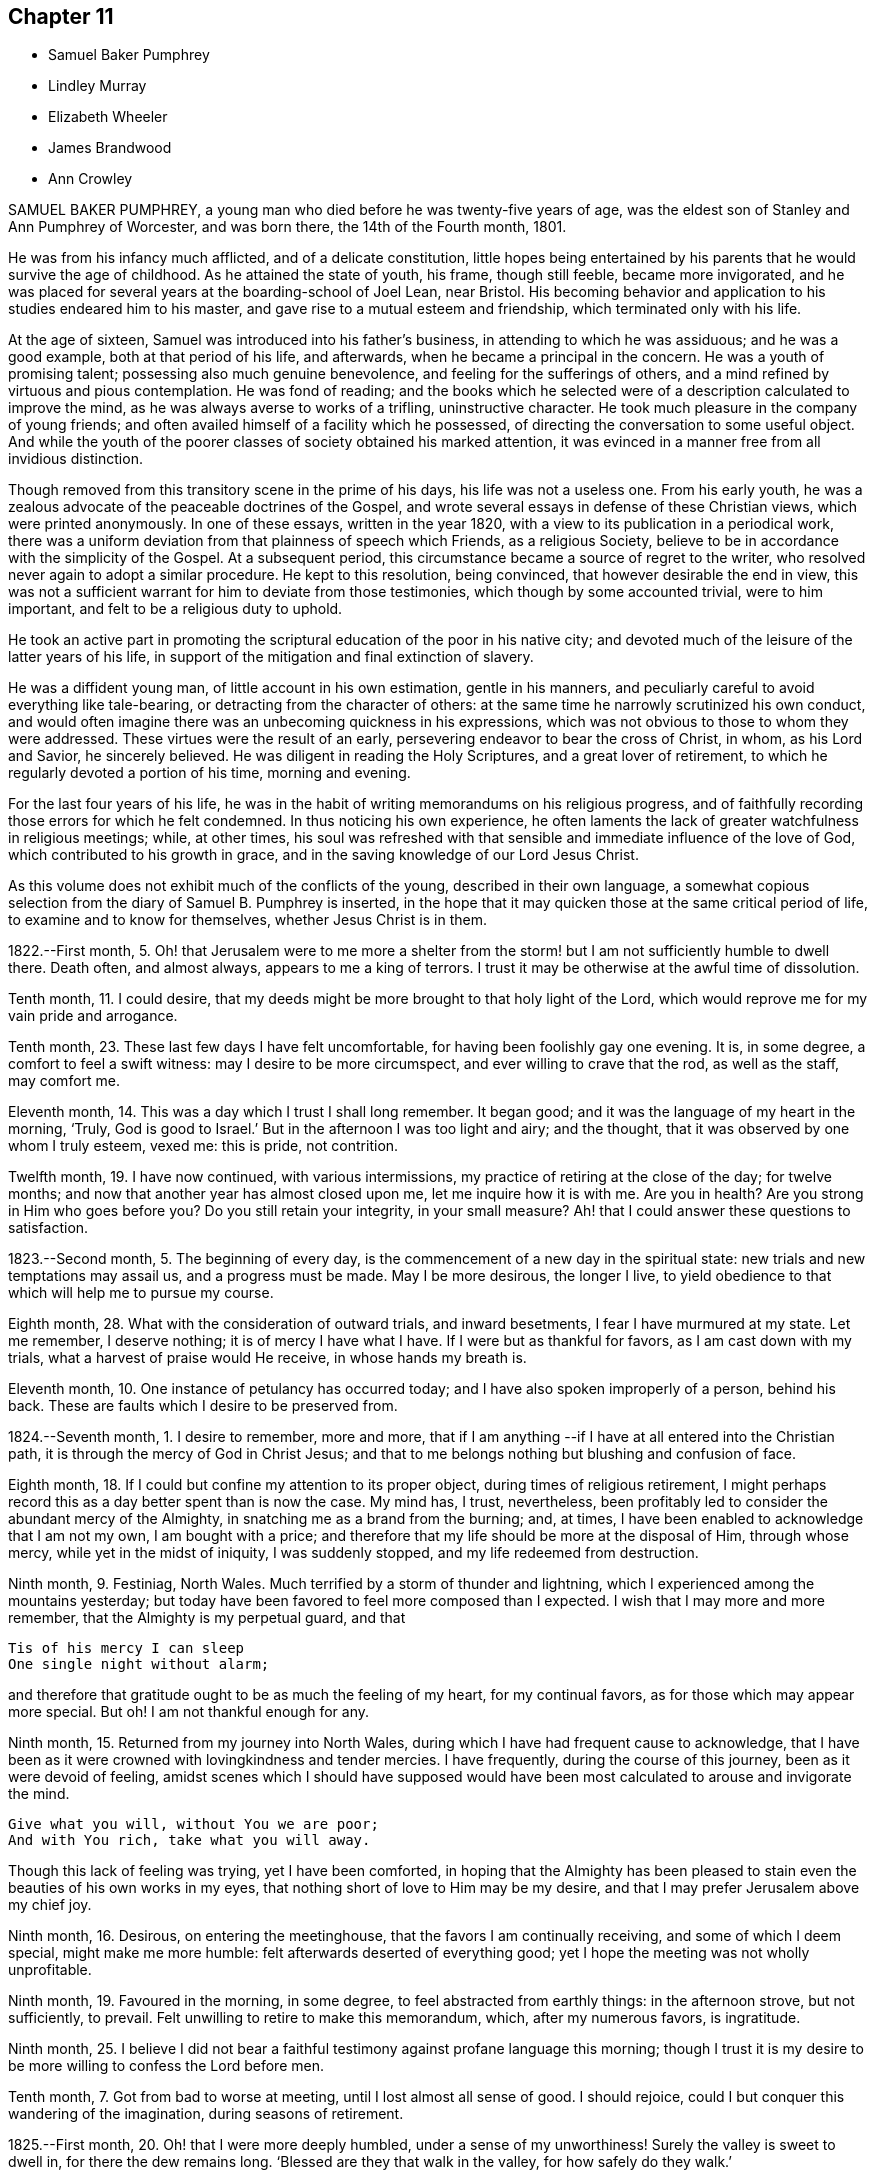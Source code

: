== Chapter 11

[.chapter-synopsis]
* Samuel Baker Pumphrey
* Lindley Murray
* Elizabeth Wheeler
* James Brandwood
* Ann Crowley

SAMUEL BAKER PUMPHREY, a young man who died before he was twenty-five years of age,
was the eldest son of Stanley and Ann Pumphrey of Worcester, and was born there,
the 14th of the Fourth month, 1801.

He was from his infancy much afflicted, and of a delicate constitution,
little hopes being entertained by his parents that he would survive the age of childhood.
As he attained the state of youth, his frame, though still feeble,
became more invigorated,
and he was placed for several years at the boarding-school of Joel Lean, near Bristol.
His becoming behavior and application to his studies endeared him to his master,
and gave rise to a mutual esteem and friendship, which terminated only with his life.

At the age of sixteen, Samuel was introduced into his father`'s business,
in attending to which he was assiduous; and he was a good example,
both at that period of his life, and afterwards,
when he became a principal in the concern.
He was a youth of promising talent; possessing also much genuine benevolence,
and feeling for the sufferings of others,
and a mind refined by virtuous and pious contemplation.
He was fond of reading;
and the books which he selected were of a description calculated to improve the mind,
as he was always averse to works of a trifling, uninstructive character.
He took much pleasure in the company of young friends;
and often availed himself of a facility which he possessed,
of directing the conversation to some useful object.
And while the youth of the poorer classes of society obtained his marked attention,
it was evinced in a manner free from all invidious distinction.

Though removed from this transitory scene in the prime of his days,
his life was not a useless one.
From his early youth, he was a zealous advocate of the peaceable doctrines of the Gospel,
and wrote several essays in defense of these Christian views,
which were printed anonymously.
In one of these essays, written in the year 1820,
with a view to its publication in a periodical work,
there was a uniform deviation from that plainness of speech which Friends,
as a religious Society, believe to be in accordance with the simplicity of the Gospel.
At a subsequent period, this circumstance became a source of regret to the writer,
who resolved never again to adopt a similar procedure.
He kept to this resolution, being convinced, that however desirable the end in view,
this was not a sufficient warrant for him to deviate from those testimonies,
which though by some accounted trivial, were to him important,
and felt to be a religious duty to uphold.

He took an active part in promoting the scriptural
education of the poor in his native city;
and devoted much of the leisure of the latter years of his life,
in support of the mitigation and final extinction of slavery.

He was a diffident young man, of little account in his own estimation,
gentle in his manners, and peculiarly careful to avoid everything like tale-bearing,
or detracting from the character of others:
at the same time he narrowly scrutinized his own conduct,
and would often imagine there was an unbecoming quickness in his expressions,
which was not obvious to those to whom they were addressed.
These virtues were the result of an early,
persevering endeavor to bear the cross of Christ, in whom, as his Lord and Savior,
he sincerely believed.
He was diligent in reading the Holy Scriptures, and a great lover of retirement,
to which he regularly devoted a portion of his time, morning and evening.

For the last four years of his life,
he was in the habit of writing memorandums on his religious progress,
and of faithfully recording those errors for which he felt condemned.
In thus noticing his own experience,
he often laments the lack of greater watchfulness in religious meetings; while,
at other times,
his soul was refreshed with that sensible and immediate influence of the love of God,
which contributed to his growth in grace,
and in the saving knowledge of our Lord Jesus Christ.

As this volume does not exhibit much of the conflicts of the young,
described in their own language,
a somewhat copious selection from the diary of Samuel B. Pumphrey is inserted,
in the hope that it may quicken those at the same critical period of life,
to examine and to know for themselves, whether Jesus Christ is in them.

[.embedded-content-document]
--

1822.--First month, 5.
Oh! that Jerusalem were to me more a shelter from the
storm! but I am not sufficiently humble to dwell there.
Death often, and almost always, appears to me a king of terrors.
I trust it may be otherwise at the awful time of dissolution.

Tenth month, 11. I could desire,
that my deeds might be more brought to that holy light of the Lord,
which would reprove me for my vain pride and arrogance.

Tenth month, 23. These last few days I have felt uncomfortable,
for having been foolishly gay one evening.
It is, in some degree, a comfort to feel a swift witness:
may I desire to be more circumspect, and ever willing to crave that the rod,
as well as the staff, may comfort me.

Eleventh month, 14. This was a day which I trust I shall long remember.
It began good; and it was the language of my heart in the morning, '`Truly,
God is good to Israel.`'
But in the afternoon I was too light and airy; and the thought,
that it was observed by one whom I truly esteem, vexed me: this is pride,
not contrition.

Twelfth month, 19. I have now continued, with various intermissions,
my practice of retiring at the close of the day; for twelve months;
and now that another year has almost closed upon me, let me inquire how it is with me.
Are you in health?
Are you strong in Him who goes before you?
Do you still retain your integrity, in your small measure?
Ah! that I could answer these questions to satisfaction.

1823.--Second month, 5. The beginning of every day,
is the commencement of a new day in the spiritual state:
new trials and new temptations may assail us, and a progress must be made.
May I be more desirous, the longer I live,
to yield obedience to that which will help me to pursue my course.

Eighth month, 28. What with the consideration of outward trials, and inward besetments,
I fear I have murmured at my state.
Let me remember, I deserve nothing; it is of mercy I have what I have.
If I were but as thankful for favors, as I am cast down with my trials,
what a harvest of praise would He receive, in whose hands my breath is.

Eleventh month, 10. One instance of petulancy has occurred today;
and I have also spoken improperly of a person, behind his back.
These are faults which I desire to be preserved from.

1824.--Seventh month, 1. I desire to remember, more and more,
that if I am anything --if I have at all entered into the Christian path,
it is through the mercy of God in Christ Jesus;
and that to me belongs nothing but blushing and confusion of face.

Eighth month, 18. If I could but confine my attention to its proper object,
during times of religious retirement,
I might perhaps record this as a day better spent than is now the case.
My mind has, I trust, nevertheless,
been profitably led to consider the abundant mercy of the Almighty,
in snatching me as a brand from the burning; and, at times,
I have been enabled to acknowledge that I am not my own, I am bought with a price;
and therefore that my life should be more at the disposal of Him, through whose mercy,
while yet in the midst of iniquity, I was suddenly stopped,
and my life redeemed from destruction.

Ninth month, 9. Festiniag, North Wales.
Much terrified by a storm of thunder and lightning,
which I experienced among the mountains yesterday;
but today have been favored to feel more composed than I expected.
I wish that I may more and more remember, that the Almighty is my perpetual guard,
and that

[verse]
____
Tis of his mercy I can sleep
One single night without alarm;
____

and therefore that gratitude ought to be as much the feeling of my heart,
for my continual favors, as for those which may appear more special.
But oh!
I am not thankful enough for any.

Ninth month, 15. Returned from my journey into North Wales,
during which I have had frequent cause to acknowledge,
that I have been as it were crowned with lovingkindness and tender mercies.
I have frequently, during the course of this journey, been as it were devoid of feeling,
amidst scenes which I should have supposed would have been
most calculated to arouse and invigorate the mind.

[verse]
____
Give what you will, without You we are poor;
And with You rich, take what you will away.
____

Though this lack of feeling was trying, yet I have been comforted,
in hoping that the Almighty has been pleased to stain
even the beauties of his own works in my eyes,
that nothing short of love to Him may be my desire,
and that I may prefer Jerusalem above my chief joy.

Ninth month, 16. Desirous, on entering the meetinghouse,
that the favors I am continually receiving, and some of which I deem special,
might make me more humble: felt afterwards deserted of everything good;
yet I hope the meeting was not wholly unprofitable.

Ninth month, 19. Favoured in the morning, in some degree,
to feel abstracted from earthly things: in the afternoon strove, but not sufficiently,
to prevail.
Felt unwilling to retire to make this memorandum, which, after my numerous favors,
is ingratitude.

Ninth month, 25.
I believe I did not bear a faithful testimony against profane language this morning;
though I trust it is my desire to be more willing to confess the Lord before men.

Tenth month, 7. Got from bad to worse at meeting, until I lost almost all sense of good.
I should rejoice, could I but conquer this wandering of the imagination,
during seasons of retirement.

1825.--First month, 20. Oh! that I were more deeply humbled,
under a sense of my unworthiness!
Surely the valley is sweet to dwell in, for there the dew remains long.
'`Blessed are they that walk in the valley, for how safely do they walk.`'

Fourth month, 19. Rebellious, though in a very trifling matter,
which has beclouded this evening.
The sin is rebellion,
and it is of little consequence in what-it is in despising
the gentle monitions that the crime consists.

Eighth month, 25. On parting from some beloved friends traveling on religious service,
to whom he felt much united, after some other remarks, he adds,
"`Whether my course here is shortly to terminate or not, I know not; but at this parting,
as well as at Ackworth, at the general meeting,
the last interview of the apostles with the elders
of Ephesus has been brought to my recollection.
I desire that, however it may be, I may profit by the remembrance,
and more and more strive to experience the language of the apostle, '`With me,
to live is Christ, and to die is gain.`'
I am bound to acknowledge,
that the most trying dispensations have been administered in mercy;
and therefore I believe, that if preserved in faithfulness, even death will,
through adorable mercy, be my gain.
Oh! may deep humility and resignation be my portion!
I have not chosen the Lord; but I humbly trust He has chosen me.
Wonderful condescension!

1825.--Tenth month, 21. My mind is too much occupied with my future life.
Oh! that I did but feel more the awful importance of having my loins girded,
and my lamp burning.
My hope and trust is in that Power which brought me up out of a horrible pit;
which has supported me in many humiliating dispensations; and will be with me,
if I am preserved faithful, even in the valley of the shadow of death.

Eleventh month, 1. Too much occupied with future plans, so that the present,
which abounds with cause for humble gratitude, has been overlooked.
How desirable is that state,
where every thought is brought into captivity to the obedience of Christ.

--

On the 20th and 21st of the Twelfth month in the same year,
this pious young man attended the monthly and quarterly meetings at Worcester,
apparently in usual health.
The following day he complained of being unwell, and afterwards had an attack of fever,
succeeded by inflammation of the heart and lungs.
During his illness he expressed but little on religious subjects;
but he was preserved in remarkable quietness and mental composure,
a sweet feeling of peace overshadowing him.
He seemed to have nothing to do but to die; for he had been seriously engaged,
in time of health, to seek preparation for death.

On Seventh day, the 21st of the First month, 1826, he became suddenly worse:
he was preserved sensible to the last; and very early on the following morning,
after some close and painful conflicts of nature, he breathed quietly for a few seconds;
and his peaceful spirit was released from the further trials of life, and permitted,
we cannot doubt, to enter into the joy of his Lord.

[.asterism]
'''

LINDLEY MURRAY was a native of Pennsylvania,
and his parents were respected members of our religious Society.
His father designed him for a merchant, and gave him a suitable education;
but the son having entertained views of literary improvement,
superior to what is generally afforded by mercantile engagements,
gave a decided preference to the law; and having pursued his studies for four years,
with an eminent solicitor, he commenced practice in New York,
where his knowledge and talents soon developed themselves,
and appeared likely to gain for him considerable eminence.
But it pleased Divine Providence,
that the course of his ardent pursuits should be arrested by sickness;
and that a succession of circumstances,
which might then appear opposed to his future usefulness and comfort,
should contribute to direct his life to objects of
a higher and far more important nature.

During his youth,
the natural vivacity of his mind led him into some of the gaieties
which are too often indulged in at that period of life;
but there is good reason to believe,
that he was early made sensible of the operation of Divine grace,
and that his morals and principles were preserved from contamination.

About the year 1784, in the thirty-eighth year of his age,
his constitution being very much enfeebled by illness,
his physicians advised the trial of a milder climate,
as the most likely means to reestablish his health.
He had, some years before, been in this country,
which induced him to give a decided preference to England.
At this time he had been married about seventeen years;
and the prospect of leaving their home and near connections was,
to him and his beloved wife, a severe trial.
They hoped, however, that with the blessing of Providence on the means thus used,
they might be favored, at no distant period, to return to their native country.
They landed in England in the First month following,
and in the course of that year fixed their residence at Holdgate, near York,
at which place they continued to live until the time of Lindley Murray`'s decease.

For some years previously to his settling in this country,
through the goodness of the Lord to his soul,
he had been led to form a correct estimate of the value of all earthly pursuits;
to turn his back on the applause of the world;
and had become a consistent member of our religious Society; his mind, as it matured,
having made the principles of his education those of his judgment.

The humility of his deportment,
and the Christian spirit which breathed through his whole conduct,
greatly endeared him to the members of York monthly meeting,
and afforded him a scope for usefulness, of which he diligently availed himself,
for the benefit of all around him.
His health continued so delicate,
as to prevent his taking a very active part in our meetings for discipline,
or in the concerns of society at large; yet, contemplating his time, his talents,
and all that he possessed, but as a trust, of which he had to render an account,
he proved, by his future life, how much may be done for the good of others,
under circumstances apparently unfavorable, when the love of God, and of our fellow men,
are the governing principles of the heart.
Instead of yielding to depression, or adopting habits of personal indulgence,
in consequence of his bodily infirmities and confinement,
he diligently and successfully employed himself as an editor and author,
more especially for the benefit of the young.
In his publications, which were very extensively adopted,
he not only excluded whatever was calculated to impress
false principles and sentiments in morals and religion,
but he also aimed to make the course of instruction in the elements
of useful knowledge subservient to a far higher object,
that of imbuing the susceptible minds of youth with the
purest principles and precepts of Christian morality.
And there is good reason to believe that, under the Divine blessing,
these labors have had a decided and extensive influence
in the formation of virtuous and religious character.
His faculties, both natural and spiritual, brightened by use;
and his mental vigor and energy were strengthened by a judicious,
industrious occupation of his time.

While health permitted him,
he was a diligent attender of our meetings for worship and discipline;
but during nearly the last twenty years of his life,
he was unable to unite with his`' friends in this public
demonstration of a dependence on Almighty God;
yet his zeal and devotion were not in any degree diminished.
His delight was still in the law of the Lord,
and in his law did he meditate day and night.
In life and conduct he was a preacher of righteousness,
illustrating in his deportment our Christian testimonies, with uniform consistency.
Nor, though necessarily more secluded from the society of his friends,
were his love and attachment to them abated.
He was ready, when of ability, to be consulted by them; and continued, to the last,
to take a lively interest in their welfare.
He rejoiced especially in any indication of their spiritual growth;
and was greatly concerned for the due exercise of our Christian discipline,
in the spirit of meekness and wisdom.

In his discharge of the duties of an elder,
his experience and judgment were highly valued.
He manifested a truly Christian feeling for the faithful,
humble laborers in the work of the ministry.
He loved the society of the honest,
simple-hearted travelers towards the heavenly kingdom;
and although their situation might be obscure, and their mental acquirements limited,
he valued their acquaintance, and treated them with Christian friendship and esteem.

His charities, both public and private, but particularly the latter, were extensive.
He was a firm friend to the education of the poorer classes of society; which he evinced,
not only by his liberality in assisting public institutions for this purpose,
but by his kind attention to the needs of those in his own neighborhood,
at a period considerably prior to the general interest being excited to the subject.
He was very solicitous for the improvement of the condition
of the Indian aborigines of his native country,
and of the African race.
He took a lively interest in the proceedings of the Bible Society,
and in other efforts for the extension of the kingdom of Christ upon earth.

His exemplary moderation and simplicity,
in everything connected with his own expenditure, in his dress,
in the furniture of his house and table,
and the entire coincidence of his beloved and faithful partner in all his views,
enabled them to devote a considerable portion of their income,
and the profits which he derived from his numerous works,
to objects of piety and benevolence.
He was, at the same time, hospitable in his house; and liberal,
though discriminating and judicious in his charity.
His mind, indeed, was richly imbued with Christian love; from which flowed that patience,
charity, and forgiving temper, so uniformly evinced by him.

This dear Friend, notwithstanding his various privations from the state of his health,
was remarkable for cheerfulness; and he was frequently led to number his blessings,
and to acknowledge, that his afflictions,
and what appeared to be the most adverse circumstances of his life,
were designed to promote his final well-being.
He never repined at his long confinement; but was wont to observe,
how pleasant was his prison, if he might use the term.
In the latter years of his life, his bodily infirmities increased;
but his mind was preserved in intellectual and spiritual brightness,
and he continued particularly watchful,
that his weakness of body should not lead to any habits of indolence,
or unnecessary self-indulgence.

While thus cultivating the Christian enjoyment of life, he was often led,
with great humility,
to contemplate the close of it as the commencement of a state of endless felicity.
He frequently expressed the sense of his own imperfections and unworthiness;
and uniformly evinced, that his hopes of salvation rested solely on the mercy of God,
through the atonement and mediation of Jesus Christ.
On the occasion of the fiftieth anniversary of his union with his beloved wife,
he thus expresses himself in writing: "`In the course of the long period of our union,
we have had our trials and afflictions;
we have seen a variety of trying events and situations;
but we have been favored too with many great and distinguished blessings.
Even the afflictions, and what appeared to be adverse occurrences,
were designed for our final wellbeing.
I hope the gracious intention of these dispensations will be fully answered,
by our being safely landed,
through the atonement and intercession of our blessed Redeemer, on those happy shores,
where no clouds nor storms are ever known; and where,
after millions of ages of happiness shall have passed away,
we shall only seem to have begun our felicity;-a felicity that will never end.`"

The following memorandum, found in his writing-desk, but to which there is no date,
bears testimony to the habit of watchfulness and self-examination,
so necessary to the growth of the Christian.

"`Preserve me from all vain self-complacency, from seeking the applause of men,
and from all solicitude about what they may think or say of me.
May I be made truly humble, and of a meek and quiet spirit.
If I have done any good to my fellow creatures,
or in any degree promoted the will of my heavenly Father,
may I unfeignedly give Him all the glory; attributing nothing to myself,
and taking comfort only from the reflection,
that an employment in his service affords an evidence that
his mercy is towards me-that I am not forsaken by Him,
and He is training me for an inhabitant of his blessed kingdom;
there to glorify and serve my God and Redeemer forever.`"

In this state of preparation and watchfulness, we have every reason to believe,
was this faithful servant found, when the messenger of death delivered his hasty summons,
and called him from the labors of the church militant on earth,
to the joys of the church triumphant in heaven.
On the evening of the 13th of the Second month, 1826,
he was suddenly seized with a severe attack of indisposition;
and on the morning of the 16th he breathed his last, in great peace and resignation,
in the eighty-first year of his age.

[.asterism]
'''

ELIZABETH WHEELER was the daughter of William and Elizabeth Tuke, of York,
and was born there, in the year 1760.
Being deprived of maternal care in her infancy,
she was much from home during her childhood; but on her father`'s second marriage,
was privileged with the care of a pious mother-in-law, to whom she became much attached,
and whom she often spoke of with great esteem and affection.

By submitting to the humbling visitations of the love of God to her youthful mind,
she was early introduced into that sphere of usefulness
and dedication which marked her future life.
When at home,
she rendered assistance in the school which was superintended by her parents;
and though her department in the family was principally of the domestic kind,
yet there is good ground to believe,
that her religious example had a beneficial influence.
She was also some time in Ireland, to assist her beloved sister, Sarah Grubb,
in an institution similar to that at York.

About the twenty-third year of her age, she first appeared as a minister.
The following extract from a memorandum, made some years subsequent to this period,
indicates a deep sense of the nature of this engagement:
"`Oh! the need for me singly to present my cause, my all,
before Him who can so carry forward the great work of purification in the heart,
as that a right preparation may be received for the accomplishment of every Divine purpose;
that I, the smallest vessel in the Lord`'s house, if one at all, may but be clean,
and preserved from drawing down his righteous displeasure, in the inquiry,
'`Who has required this at your hands.`'
This is, at present, the breathing of my prostrated soul; for in, I trust,
a little renewed capacity, through holy help, to labor after,
and dwell near the root of life,
the consideration of the awful importance of a gospel-messenger,
in the most confined sphere, has humbled me as into the dust; believing,
that if those at this day are instrumental in the Lord`'s hand, in removing the rubbish,
or in any degree in raising the dead,
it must be by their dwelling beyond the craving of the multitude;
being so buried in baptism the full time, as to have no will of their own,
self being of no reputation,
but approving themselves mindful to accompany their Master through suffering,
as well as rejoicing.`"

In the year 1795, she married Joshua Wheeler, of Hitchin,
and became a valuable and useful member of that monthly meeting.
Both before and after her marriage she several times travelled on religious service.
Her communications as a minister were not very frequent in her own meeting;
but being reverently concerned to wait before the Lord for the influence of his Spirit,
her offerings were weighty and instructive,
and to the comfort and edification of her friends.
She exercised a tender care for the best welfare of her own family,
and in times of religious retirement with them,
often imparted suitable counsel and encouragement.
Her friends, and those around her, particularly when under affliction,
shared her sympathy and kind attention.

In 1803, she was deprived by death of her beloved husband;
but was supported by the Most High, under the pressure of this great affliction,
and enabled to fulfill the duties that devolved upon her,
in the education of her three daughters;
being concerned to unite firmness with affectionate kindness, in her conduct as a parent.
The following sentiments, extracted from some written counsel to her children,
may be not unsuitably introduced into this memoir.

"`Whatever station in life may be in future allotted you, be sure,
set out and abide in simplicity.
Follow the example of none,
but as you are convinced they are willing to be governed
by the regulating principles of Truth.
In dress, as well as in the furniture of our houses, I have been long persuaded,
more injury is done to the tender plant in the youthful mind,
by giving way to extreme nicety as to the texture of apparel,
than by some transient turns of gaiety itself.
Therefore,
let your choice in the necessary conveniences of life ever be with an eye to usefulness,
simplicity, and neatness, which being to be had at a moderate expense,
whatever may be possessed, you will always be able to do more for others;
and the satisfaction this will ever procure, through the progressive stages of existence,
will far outbalance every trifling enjoyment.`"

Elizabeth Wheeler was accustomed to notice with much feeling,
the return of that period at which she was left a widow; and though, to the last,
it failed not to excite very tender sensibility,
the remembrance of it was ever mingled with Christian submission.
In allusion to this subject, she writes thus:

[.embedded-content-document]
--

1818.-- First month, 21.
The fifteenth anniversary of my widowhood reviewed with awfulness and fear,
lest the time past has not been sufficiently improved;
but commemorated with gratitude of heart, under a sense of many continued,
unmerited blessings, amid varied conflicting scenes, which,
if but permitted acceptably to purge away the remaining dross,
and purify for a better inheritance, may all be ascribed to mercy, unutterable mercy.`'
Bless the Lord, O my soul, and forget not all his benefits.`'

1819.--Twelfth month, 31. The increase of bodily in disposition, of late,
fails not to awaken anticipations of a better state, where encumbrances, sorrow,
and separation have no place; but where,
if in adorable mercy an admittance should ultimately be granted to an erring,
tribulated traveller,
all might and praise be forever ascribed to the Father and Fountain of purity.
At the close of this day,
the outgoings of the year with me were sealed with much suffering,
from violent spasmodic affection on my breast;
but after a little settlement the incoming of another
year was sweetly productive of humbling,
consoling reflections; when feelings of gratitude and praise were not lacking,
to the God and Father of my life,
whose blessings to this day have been unmeritedly showered down.

--

The state of the health of this dear Friend was such,
that for several years she was mostly confined to her own habitation during the winter.
This, in addition to much bodily suffering, was no small trial;
but she was enabled to endure it with exemplary patience,
and often to number her present blessings.

For several weeks previous to her death, she was more unwell than usual;
and frequently spoke of having discouraging and humbling
views of her own spiritual condition;
at other times she was favored with the sensible enjoyment of the love of God;
and about three weeks before her close, one morning remarked,
that she had felt a near union of spirit with her departed husband,
and communion with the Source of all good;
and again alluded to it after the usual reading of the Scriptures in her family,
addressing her children in a very instructive manner.

After a severe attack of spasm, she was, for the last two days,
able to express very little in a connected and intelligible manner,
and during the most of that time,
appeared to suffer much from pain and extreme difficulty of breathing.
As her strength declined, respiration became more easy, and, for the last few hours,
conflict and suffering were succeeded by a peaceful calm, in which she quietly expired,
on the 17th of the Second month, 1826; and her surviving friends consolingly believe,
that her prepared spirit was permitted to join those of the just made perfect,
through Him, who "`by one offering has perfected forever them that are sanctified.`"

[.asterism]
'''

JAMES BRANDWOOD was the eldest son of John Brandwood, of Entwistle,
in the parish of Bolton in Lancashire, yeoman, and was born in the Eleventh month, 1739.

Having left behind him an account in writing,
of his early experience in the work of religion, the following abstract is taken,
nearly in his own words, from this narrative.

[.embedded-content-document.testimony]
--

It pleased the all-wise and gracious God, who gave me being, to follow me by his grace,
even from my youth, often bowing my mind in serious considerations,
that I was placed here as on his footstool, for a short space of time,
and must before long remove, to appear before his judgment seat; also,
how short and transient present enjoyments are,
compared with the eternal nature of the life to come;
whereby my mind was led to conclude, this world is not my resting-place,
the life to come is my home, eternity is the chief end and design of my being.

Running in my own will and strength, from year to year, I heard sermons,
read many books, and talked with professors: some said one thing, and some another.
I then began to read the Scriptures more; but alas! they were to me, in many places,
as a sealed book.
I prayed often in secret places, and learned to sing,
thinking I was thereby preparing myself to join the heavenly host.
I talked with religious professors about doctrinal points,
and endeavored to form as just notions and opinions about the coming, life, doctrines,
sufferings, and death of Christ, as I could; and this I called faith.
But this faith not proceeding from the quickening power of Divine grace,
but from the workings of the natural understanding, was a dead faith,
and could not be an evidence of things not seen,
nor work by love to the purifying of my heart,
so as to give victory over the various sinful lusts and vanities of this world; but,
on the contrary, I was abundantly overcome thereby, from day to day.

In this condition I travelled long,
and was sorely tossed between the secret reproofs of Divine grace in my conscience,
and the workings of the adversary.
About the twentieth year of my age, it pleased God, in unspeakable mercy,
further to enlighten my soul, through the Spirit of his Son,
as with the day-spring from on high;
whereby I was enabled to see more clearly my fallen and corrupt state,
and my sins were set in order before me, appearing exceedingly sinful,
and opposite to the holy will of God.
In this day, all my former building in religion was shaken to the very foundation.
In this situation I cried, '`Oh! what shall I do?
to whom shall I flee?
for in this sinful state I cannot dwell with Him that is holy.

The Scriptures now began to be more opened to my understanding; and though I was told,
that by a certain ceremony, which had been performed in my infancy,
'`I was made a member of Christ, a child of God,
and an inheritor of the kingdom of heaven;`' yet,
in the opening of the Scriptures to my understanding, I saw this could not be true;
for there I was informed, that the members of Christ were made such by other means,
even by his own baptism with the Spirit, as says the apostle,
'`By one Spirit are we all baptized into one body;`' and that, '`if any man be in Christ,
he is a new creature.`'
I also saw, that the children of God were such as were begotten of Him through Christ,
the incorruptible Seed and Word of God, and born again unto newness of life,
bringing forth the fruits of the Spirit.
And that the kingdom of heaven and government of Christ are within,
by the influence of his Spirit, which as a pure principle in his children and people,
rules and leads them in his service.

I also saw,
that all my prayers and songs of praise had been a sacrifice of my own preparing,
and offered up in my own vain imagination, in a fallen and unconverted state;
and that it was only in and through the Spirit that God could be acceptably worshipped.
I also saw,
that all my former faith was no more than a bare assent of the
natural understanding to certain things whereof I had no evidence,
but what arose from the letter of Scripture, and other outward means; whereas,
in the opening of the Scriptures, I saw that he that believes has the witness in himself,
'`even the Spirit of Him who is the Author and Object of true and living faith,
by which the quickened soul received an evidence of things not seen,
and a humble confidence in the saving power and redeeming love of God through Christ.
I also saw, that I had trusted too much in, and been carried about with,
the changeable doctrines of men,
and neglected the teachings of the grace and good Spirit of God in my soul, which,
as a swift witness against evil, had followed me with inward and secret reproof,
even from my infant years.

As I was brought more and more into stillness, and humbled under the Divine hand,
the Light of Christ arose, and more enlightened my mind;
whereby I saw into the purity of that faith which was once delivered to the saints,
and that holy religion, which, through the power of Divine Grace, was taught,
and which wrought in the primitive believers in Christ.
As these things opened in my view, a strong persuasion arose therefrom,
that it was not my duty to join any of the various
professions of religion with which I was acquainted;
and if, at any time, I tried to join with any of them,
it brought distress and trouble over my mind.
I then said in my heart,
'`Is there no people on earth preserved in the simplicity of the Truth,
with whom I can unite?`"
Whereupon it came into my mind, to go to a meeting of the people called Quakers;
a people of whose religious principles I had very little knowledge,
neither did I know more than one person of that persuasion.
Being encouraged by repeated drawings of mind towards them,
I went many miles to one of their meetings, accompanied by several others.

Being sat down in the meeting, which was but small,
my mind was seized with great surprise,
considering the vast difference between that multitude
of words and ceremonies to which I had been accustomed,
and the solemn silence in which we sat; and the breathing of my spirit was,
'`If this be right, confirm it to me this day.`'
After some time, my mind was brought into more stillness,
desiring to unite in the solemn pause,
in which Divine goodness favored my soul with a sense of his gracious presence,
and the promise of Christ opened to my mind with great sweetness,
though I had not understood it before,
'`Where two or three are gathered together in my name, there am I in the midst of them.`'
In this my soul rejoiced, and said, '`This is the truth,
this is what I have long been seeking for.`'
Towards the latter part of the meeting some testimonies
were borne in great simplicity and plainness of speech,
but in the demonstration of the Spirit.

When I came among this people, I met with great opposition,
both from professors and profane; but knowing in whom I had believed,
and that his power is greater than he that is in the world, my faith was strengthened,
and my spirit frequently bowed before Him for help and support in that day, in which,
blessed be his name, I often found his secret hand underneath,
enabling me to stand in patience, and bear the cross.

--

James Brandwood appears to have been early made instrumental
to the convincing of several others,
of the truth of our religious principles,
and became a member of our Society in the year 1761;
and a meeting was shortly afterwards settled at Edgeworth, where he resided many years.
Soon after he was admitted among Friends, he spoke as a minister.
His offerings in that character were concise, forcible, and comprehensive;
and being concerned reverently to wait for the renewed influence of the Lord`'s power,
they were acceptable to his friends.
In consequence of his joining our Society, he was disinherited by his father,
who died when his son was forty-seven years of age.

After this, for many years he followed the profession of a land-surveyor and conveyancer:
he was never married, and lived most of his life in a retired part of the country.
He was a plain countryman, possessed of a good understanding;
but had not the advantage of a liberal education.
Few men appear to have been more free from the love of the interests of this world;
but Christian virtues and unobtrusive deportment,
combined with his cheerful and instructive conversation,
gained him the general esteem of all classes with whom he had contact.
He was scrupulously tender of the reputation of others,
so that his most intimate friends scarcely ever heard
him speak to the disadvantage of an absent person.

In the decline of life, however, through a combination of circumstances,
he became less diligent in the attendance of our religious meetings, and,
in the course of a few years, was discontinued as an acknowledged minister;
yet he was enabled to bear, with becoming patience, some deeply trying circumstances,
which during this period were permitted to attend him.
After some time, it pleased his gracious Lord to reanimate his love to his brethren,
and he was again acceptably engaged in the work of the ministry.
Early in the year 1824, he removed to West Houghton, near Wigan,
and some months afterwards was reinstated as an acknowledged minister.
Notwithstanding his advanced age, being in his eighty-fifth year,
he was diligent in attending meetings, clear and instructive in ministry,
much to the comfort and edification of his friends;
and his society was pleasant and instructive to them.

Towards the close of the following year, he became unwell, from which time to his death,
he was mostly confined to the house.
During his illness, he was preserved in patient resignation,
and he was enabled to communicate much valuable counsel.
At one time, he requested that passage of Scripture to be read,
in which the apostle says, "`We preach Christ crucified, unto the Jews a stumbling-block,
and unto the Greeks foolishness; but unto them who are called, both Jews and Greeks,
Christ, the power of God, and the wisdom of God;`" on which he exclaimed, "`Wonderful,
and very good;`" and after a few minutes`' silence, added,
"`This passage dwelt very much upon my mind while
in bed this morning;`" and he expressed his surprise,
that any seriously-thinking man, with the New Testament in his hand,
could be drawn into that dangerous disbelief and practice,
of reasoning away the propitiation and atonement of Christ,
who was crucified for our sins.
Adding, "`Such as are favored with a sense of their own unworthiness,
and the exceeding sinfulness of sin before God, as they humbly seek unto Him for help,
come to know that he is also Christ, the wisdom of God, and the power of God.`"

Three days before his death, in the course of an interesting conversation,
he remarked to this effect: "`I have indeed lived a great while,
and have seen a good deal, both of good and evil; and having,
through Divine mercy and forgiveness, got through all, I feel my mind very comfortable,
and am thankful I am thus favored.`"
The following day, on its being remarked by one who came to visit him,
that he had been a good liver, he replied, deeply affected:
"`It is not for any righteousness of my own that I shall gain acceptance:
but all my hope is in the mercy of God in Christ Jesus.`"
After a pause, though then very weak, he was enabled to speak for some time,
on the fall of man,
and his restoration through the atoning sacrifice of our Lord Jesus Christ; but which,
he added, it is not the duty of believers too nicely to define or explain;
but rather to wait for his spiritual appearance in their own hearts.
This was his last religious communication; and he peacefully departed this life,
on the 23rd of the Third month, 1826.

[.asterism]
'''

ANN CROWLEY was born at Shillingford in Oxfordshire, in the year 1765.
She received from her parents, William and Katherine Crowley, a guarded education.
In her very early years, she was visited with the gentle reproofs of instruction,
and felt the joy and peace attendant on yielding to them.
By unwatchfulness for a time, she lost, in degree, these softening impressions,
and indulged in some gratifications inconsistent with the simplicity of her profession;
yet, through the merciful care of the Shepherd of Israel,
these deviations were not of long continuance.
She remarks, in some memorandums upon her early religious experience,
"`About the sixteenth year of my age,
I was renewedly favored with a powerful visitation of heavenly love and light, by which,
through the tender mercies of a compassionate Father,
I saw clearly there was no way to obtain present peace and everlasting happiness,
but by believing in, and yielding obedience unto the dictates of unerring Wisdom,
the Spirit of Truth revealed in the heart.
And as I gave up faithfully to follow the gradual unfoldings of the Lord`'s will,
I felt an increase of strength to bear the cross, and despise the shame.`"

Thus persevering in watchfulness, she experienced the blessing of preservation;
and being more and more instructed in the school of Christ,
she was in due time qualified to speak unto others, of what he had done for her soul.
After passing through many deep exercises and preparatory baptisms,
she first came forth as a minister in her twenty-sixth year.
Her feelings in a meeting for worship, in the immediate prospect of this requiring,
she thus describes:

"`My mind was deeply prostrated throughout the time of our sitting together,
and I felt the love of God abundantly shed abroad in my heart,
insomuch that I could experimentally adopt the language, '`In the day of the Lord`'s power,
his people are a willing people.`'
Yet so great was the fear that attended my mind,
lest I had not passed through the needful preparation to
qualify rightly to minister in the name of the Lord,
and that I should, by speaking, darken counsel by words without true knowledge,
that I allowed the meeting to break up.
And though this brought my poor mind under renewed conflict,
yet I could appeal to my merciful Master, who knew it was not willful disobedience,
but a fear of running before my spiritual Guide,
that I did not feel much condemnation in trying the fleece both wet and dry.`"

The following day, at a friend`'s house, it appears that during a time of solemn silence,
to use her own expression, The mighty power of God seemed evidently to overshadow them.`"
Under this precious feeling,
she was made sensible that that was the accepted time for the offering to be made;
and she adds, "`I ventured to stammer forth a few expressions,
which arose in that degree of life and power,
that no doubt remained but that it was really the operation of Divine love.
And oh! the blessed reward of peace that flowed into my humbled heart:
language is inadequate fully to describe this heavenly enjoyment.`"

It is scarcely probable,
that any one who had not passed through similar mental conflicts,
can fully understand the deep suffering, and the close searchings of heart,
which many experience who believe themselves called to the
ministry of the Gospel in our meetings for worship.
The high profession made by our Society,
of a dependence on the renewed discoveries of the Spirit of Christ,
for a right qualification thus to minister,
ought to lead those who are so engaged to act with reverent watchfulness,
and in the filial fear of God.
At the same time, we that are hearers should remember,
that we are never so likely to form a correct judgment
of the ministry that is offered to us,
or to be edified by what we hear, as when our minds are fixed on God,
in humble but fervent desire,
that He will graciously grant unto us also of his Holy Spirit, and enable us,
in simplicity and faith, to receive with gladness of heart,
that ministry which comes from Iim through his faithful servants.

In the year 1796, soon after the decease of her surviving parent, Ann Crowley,
with three of her sisters, removed to Uxbridge,
where she resided the remainder of her life,
and where she labored diligently among her friends, and with much acceptance to them,
in the service of the Gospel; her ministry being sound and weighty, and attended,
in an eminent degree, with the baptizing power of Truth.
It may be truly said of this dedicated servant of the Lord,
that it was her concern to adorn the doctrine which she was engaged to promulgate,
by a correspondent life and conduct.
She was a bright example of Christian love and meekness,
endearing herself to her friends by her kind and affable manners,
and her warm interest in their spiritual welfare; of great humility,
and endeavoring to occupy her time and faculties to the glory of God,
and the good of her fellow creatures.

Although of a very weakly frame, she travelled much as a minister; visiting,
at different periods, nearly all the meetings of Friends on this island,
and some of them repeatedly.
Her last religious engagement from home, was in the year 1819,
among Friends of her own quarterly meeting.
In the course of this visit, as had many times been the case before on similar occasions,
her ministry among her friends, in London and its neighborhood,
was awakening and instructive, inviting them, with much affectionate earnestness,
to a close searching of heart before the Lord.
She afterwards remarked,
that the discharge of this little debt of love had yielded her much relief,
and was attended with a feeling of sweet peace.
Her health was at this time in a declining state, and her bodily sufferings often great.
This continued to be the case for several years,
and frequently prevented her attending our religious meetings;
but when able to meet with her friends,
she was often strengthened powerfully to minister among them.

In a retrospect of past years, and in contemplating the future,
this dear friend thus feelingly writes concerning herself.
"`The Lord my God has hitherto sustained both body and mind, and,
in the midst of inexpressible suffering, and great poverty of spirit,
has graciously kept me in a good degree of patience and resignation to his unerring will;
which I consider as unmerited, yes, boundless mercy, vouchsafed in time of great need.
May my tribulated soul receive a portion of strength to lean on the staff of faith,
and renewedly adore and praise his great and excellent name,
who is eternally worthy of all power and renown.
May it be ascribed unto Him, by my humble walking in his fear and counsel,
the few more fleeting days that in inscrutable wisdom may yet be lengthened out,
for purposes hid from the human mind, but doubtless in mercy,
that the work may be fully accomplished.

"`Oh! that the afflictions dispensed in pure, unerring wisdom,
to one of the weakest and most unworthy of the Lord`'s children,
may have the intended and blessed effect of preparing for a resting-place
among those who have passed through great tribulation,
and have known their robes washed and made white in the blood of the immaculate Lamb.
This is more the fervent desire of my heart, than for any earthly enjoyment;
for in deep abasement of mind I can truly say, I have not asked for riches, honor,
or length of days; but for an understanding heart,
to fulfill my religious and civil duties with holy acceptance.
I can very feelingly acknowledge myself an unprofitable servant,
not worthy to bear testimony to the never-failing
mercies and goodness of my Heavenly Father;
yet, for the encouragement of others, I feel bound, in a sense of heartfelt gratitude,
to acknowledge,
that there is a rich reward attached to an honest endeavor to employ
our time and talents in the service of our great Creator,
in that way and manner which are clearly manifested by the light
of the Holy Spirit in the secret of our hearts.`"

In the early part of the year 1825,
this deeply tried servant of Christ was laid on a bed of sickness,
with little expectation of being ever raised from it.
Her complaints assumed a serious character, and were attended with very acute pain.
When speaking of her sufferings, she remarked:
"`The dispensations of inscrutable wisdom are all in love and mercy,
and it is for us dependent beings to say in truth and sincerity, "`Your will be done.`"
On one occasion,
when sending messages of love to some of her friends in the neighborhood, she added,
"`and I feel it to flow towards friends of the quarterly meeting,
particularly to the dear young people, desiring they may embrace the Truth,
live under its influence, and reap the rich reward.
Oh! the inexpressible love of God which I now feel.
How do I desire, that thousands, and tens of thousands,
may come into the enjoyment of it,
by giving up their hearts to fear and love their Creator.`"
At another time, she said: "`It has been a comfortable day to me;
I feel love to flow towards all my dear friends everywhere, and to the whole human race.
I believe in the universality of the love of God; it is not to be limited:
those are in error that would limit it.
In every nation, tongue, and people,
those that fear God and work righteousness will be accepted of Him.`"

In the course of the summer,
she so far recovered as to be able to go a short distance from home, for a little change;
and attended two meetings, in which she was enabled to exert her weak bodily powers,
in advocating the cause most dear to her.
In the First month following she was again confined to her bed, and suffered much pain,
which she endured with great patience,
desiring that the Divine will might be fully accomplished; andoften said,
that she felt poor and needy,
but her hope and trust in redeeming love and mercy were unshaken.
She continued to evince a lively interest in the concerns and best welfare of her friends;
and in times of religious retirement with them, she imparted Christian instruction,
when too weak to be raised in her bed.
On one occasion, after having been much exhausted, and when apparently sinking fast,
she said: "`My countenance appearing distressed, does not indicate distress of mind;
pain of body will distress the countenance.`"
And then added, "`Your will be done; Your blessed will be done!
O my soul, praise the Lord! bless and magnify his name!`"
On being asked if she was comfortable, she replied: "`All is comfort.`"
And at another time said, that her great affliction had been abundantly made up,
and that help had been extended in the needful time.

She also expressed a wish, that the language might be accepted,
"`Now let your servant depart in peace, for my eyes have seen your salvation.`"
Some time after, she said: "`If it were the Lord`'s blessed will to release me,
it would be cause of thankfulness;`" and she expressed a humble hope,
that a place of rest was prepared for her.

During the last few weeks of her life, her breathing was so much affected,
as to make it difficult for her to say much, without producing spasms,
which were very distressing; and one day she said: "`Though I cannot express much,
I feel holy quiet.`"
The day preceding her release was one of extreme suffering; and in the evening,
a friend taking leave of her, she said: "`If I am gone in the morning,
there will be cause to rejoice.`"
The forepart of the night, she became easier; and on the following day,
the 10th of the Fourth month, 1826, she gradually sunk away in great quietness,
and her purified spirit, through redeeming mercy, was, we may consolingly believe,
received into its heavenly mansion, to joy unspeakable and full of glory.
